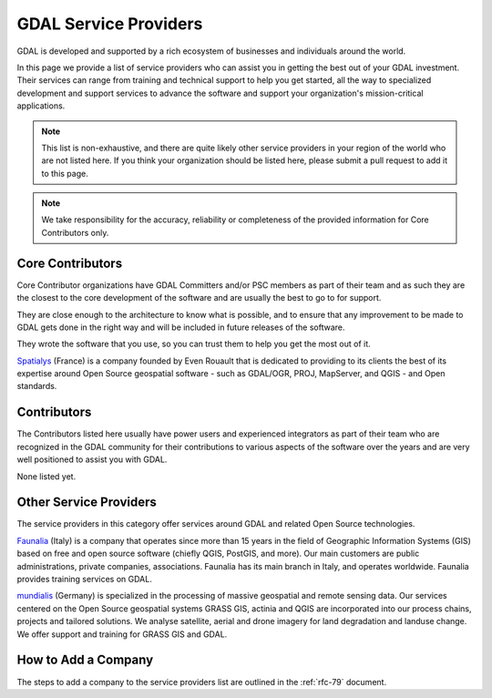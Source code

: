 .. _service_providers:

*****************************************************************************
GDAL Service Providers
*****************************************************************************

GDAL is developed and supported by a rich ecosystem of businesses and
individuals around the world.

In this page we provide a list of service providers who
can assist you in getting the best out of your GDAL investment.
Their services can range from training and technical support to help you
get started, all the way to specialized development and support services
to advance the software and support your organization's mission-critical
applications.


.. note::

    This list is non-exhaustive, and there are quite likely other service
    providers in your region of the world who are not listed here.
    If you think your organization should be listed here, please submit a
    pull request to add it to this page.

.. note::
    We take responsibility for the accuracy, reliability or completeness
    of the provided information for Core Contributors only.

.. only:: html

    .. note::
        Service Providers order is randomized on page load.

Core Contributors
-----------------

Core Contributor organizations have GDAL Committers and/or PSC members
as part of their team and as such they are the closest to the core development
of the software and are usually the best to go to for support.

They are close enough to the architecture to know what is possible, and to
ensure that any improvement to be made to GDAL gets done in the right
way and will be included in future releases of the software.

They wrote the software that you use, so you can trust them to help you get
the most out of it.

.. container:: service-provider

  |logo_spatialys|

  .. container:: service-provider-description

      `Spatialys`_ (France) is a company founded by Even Rouault that is dedicated
      to providing to its clients the best of its expertise around Open Source
      geospatial software - such as GDAL/OGR, PROJ, MapServer, and QGIS - and Open standards.


Contributors
------------

The Contributors listed here usually have power users and experienced
integrators as part of their team who are recognized in the GDAL
community for their contributions to various aspects of the software over
the years and are very well positioned to assist you with GDAL.

.. container:: service-provider

  None listed yet.


Other Service Providers
-----------------------

The service providers in this category offer services around GDAL
and related Open Source technologies.

.. container:: service-provider

  |logo_faunalia|

  .. container:: service-provider-description

      `Faunalia`_ (Italy) is a company that operates since more than 15 years in the field of Geographic Information Systems (GIS) based on free and open source software (chiefly QGIS, PostGIS, and more). Our main customers are public administrations, private companies, associations. Faunalia has its main branch in Italy, and operates worldwide. Faunalia provides training services on GDAL.


  |logo_mundialis|

  .. container:: service-provider-description

      `mundialis`_ (Germany) is specialized in the processing of massive geospatial and remote sensing data. Our services centered on the Open Source geospatial systems GRASS GIS, actinia and QGIS are incorporated into our process chains, projects and tailored solutions. We analyse satellite, aerial and drone imagery for land degradation and landuse change. We offer support and training for GRASS GIS and GDAL.

.. raw:: html

   <script type="text/javascript">
    // Randomize logos
    $.fn.randomize = function(selector){
        var $elems = selector ? $(this).find(selector) : $(this).children(),
            $parents = $elems.parent();

        // found at: http://stackoverflow.com/a/2450976/746961
        function shuffle(array) {
            var currentIndex = array.length, temporaryValue, randomIndex;
            // While there remain elements to shuffle...
            while (0 !== currentIndex) {
                // Pick a remaining element...
                randomIndex = Math.floor(Math.random() * currentIndex);
                currentIndex -= 1;

                // And swap it with the current element.
                temporaryValue = array[currentIndex];
                array[currentIndex] = array[randomIndex];
                array[randomIndex] = temporaryValue;
            }
            return array;
        }

        $parents.each(function(){
            var elements = $(this).children(selector);
            shuffle(elements);
            $(this).append(elements);
        });

        return this;
    };
    $('#core-contributors').randomize('div.service-provider');
    $('#contributors').randomize('div.service-provider');
    $('#other-service-providers').randomize('div.service-provider');
  </script>

.. seealso::
    Search for GDAL service providers with the `OSGeo Service Providers <https://www.osgeo.org/service-providers/>`__

How to Add a Company
--------------------

The steps to add a company to the service providers list are outlined in the :ref:`rfc-79` document.

.. ###########
.. Core Contributors - use max(width=200px,height=200px) for logo
.. ###########

.. _`Spatialys`: http://www.spatialys.com/
.. |logo_spatialys| image:: ../../images/logo-spatialys.png
   :class: img-logos
   :height: 200 px
   :target: `Spatialys`_

.. ###########
.. Contributors - use max(width=150px,height=150px) for logo
.. ###########


.. ###########
.. Other service providers - use max(width=100px,height=100px) for logo
.. ###########

.. _`Faunalia`: https://www.faunalia.eu/
.. |logo_faunalia| image:: ../../images/logo-faunalia.png
   :class: img-logos
   :width: 100 px
   :target: `Faunalia`_

.. _`mundialis`: https://www.mundialis.de/
.. |logo_mundialis| image:: ../../images/logo-mundialis.png
   :class: img-logos
   :width: 100 px
   :target: `mundialis`_
